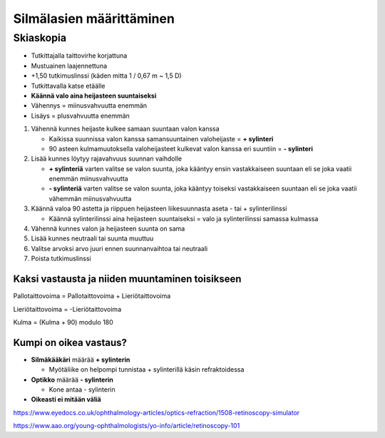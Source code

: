 #########################
Silmälasien määrittäminen
#########################


********
Skiaskopia
********

* Tutkittajalla taittovirhe korjattuna
* Mustuainen laajennettuna
* +1,50 tutkimuslinssi (käden mitta 1 / 0,67 m ~ 1,5 D)
* Tutkittavalla katse etäälle
* **Käännä valo aina heijasteen suuntaiseksi**
* Vähennys = miinusvahvuutta enemmän
* Lisäys = plusvahvuutta enemmän


#. Vähennä kunnes heijaste kulkee samaan suuntaan valon kanssa

   - Kaikissa suunnissa valon kanssa samansuuntainen valoheijaste = **+ sylinteri**
   - 90 asteen kulmamuutoksella valoheijasteet kulkevat valon kanssa eri suuntiin = **- sylinteri**

#. Lisää kunnes löytyy rajavahvuus suunnan vaihdolle

   - **+ sylinteriä** varten valitse se valon suunta, joka kääntyy ensin vastakkaiseen suuntaan eli se joka vaatii enemmän miinusvahvuutta
   - **- sylinteriä** varten valitse se valon suunta, joka kääntyy toiseksi vastakkaiseen suuntaan eli se joka vaatii vähemmän miinusvahvuutta

#. Käännä valoa 90 astetta ja riippuen heijasteen liikesuunnasta aseta - tai + sylinterilinssi

   - Käännä sylinterilinssi aina heijasteen suuntaiseksi = valo ja sylinterilinssi samassa kulmassa

#. Vähennä kunnes valon ja heijasteen suunta on sama
#. Lisää kunnes neutraali tai suunta muuttuu
#. Valitse arvoksi arvo juuri ennen suunnanvaihtoa tai neutraali
#. Poista tutkimuslinssi


Kaksi vastausta ja niiden muuntaminen toisikseen
================================================

Pallotaittovoima = Pallotaittovoima + Lieriötaittovoima

Lieriötaittovoima = -Lieriötaittovoima

Kulma = (Kulma + 90) modulo 180


Kumpi on oikea vastaus?
=======================

- **Silmäkääkäri** määrää **+ sylinterin**

  - Myötäliike on helpompi tunnistaa + sylinterillä käsin refraktoidessa

- **Optikko** määrää **- sylinterin**

  - Kone antaa - sylinterin

- **Oikeasti ei mitään väliä**

https://www.eyedocs.co.uk/ophthalmology-articles/optics-refraction/1508-retinoscopy-simulator

https://www.aao.org/young-ophthalmologists/yo-info/article/retinoscopy-101

